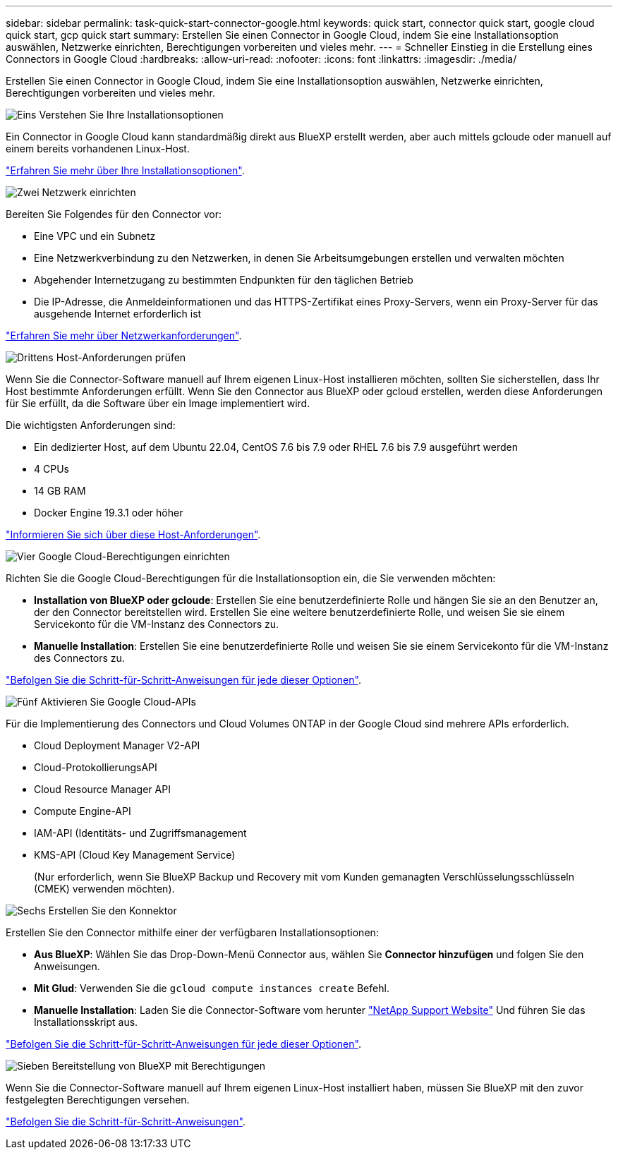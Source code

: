 ---
sidebar: sidebar 
permalink: task-quick-start-connector-google.html 
keywords: quick start, connector quick start, google cloud quick start, gcp quick start 
summary: Erstellen Sie einen Connector in Google Cloud, indem Sie eine Installationsoption auswählen, Netzwerke einrichten, Berechtigungen vorbereiten und vieles mehr. 
---
= Schneller Einstieg in die Erstellung eines Connectors in Google Cloud
:hardbreaks:
:allow-uri-read: 
:nofooter: 
:icons: font
:linkattrs: 
:imagesdir: ./media/


[role="lead"]
Erstellen Sie einen Connector in Google Cloud, indem Sie eine Installationsoption auswählen, Netzwerke einrichten, Berechtigungen vorbereiten und vieles mehr.

.image:https://raw.githubusercontent.com/NetAppDocs/common/main/media/number-1.png["Eins"] Verstehen Sie Ihre Installationsoptionen
[role="quick-margin-para"]
Ein Connector in Google Cloud kann standardmäßig direkt aus BlueXP erstellt werden, aber auch mittels gcloude oder manuell auf einem bereits vorhandenen Linux-Host.

[role="quick-margin-para"]
link:concept-install-options-google.html["Erfahren Sie mehr über Ihre Installationsoptionen"].

.image:https://raw.githubusercontent.com/NetAppDocs/common/main/media/number-2.png["Zwei"] Netzwerk einrichten
[role="quick-margin-para"]
Bereiten Sie Folgendes für den Connector vor:

[role="quick-margin-list"]
* Eine VPC und ein Subnetz
* Eine Netzwerkverbindung zu den Netzwerken, in denen Sie Arbeitsumgebungen erstellen und verwalten möchten
* Abgehender Internetzugang zu bestimmten Endpunkten für den täglichen Betrieb
* Die IP-Adresse, die Anmeldeinformationen und das HTTPS-Zertifikat eines Proxy-Servers, wenn ein Proxy-Server für das ausgehende Internet erforderlich ist


[role="quick-margin-para"]
link:task-set-up-networking-google.html["Erfahren Sie mehr über Netzwerkanforderungen"].

.image:https://raw.githubusercontent.com/NetAppDocs/common/main/media/number-3.png["Drittens"] Host-Anforderungen prüfen
[role="quick-margin-para"]
Wenn Sie die Connector-Software manuell auf Ihrem eigenen Linux-Host installieren möchten, sollten Sie sicherstellen, dass Ihr Host bestimmte Anforderungen erfüllt. Wenn Sie den Connector aus BlueXP oder gcloud erstellen, werden diese Anforderungen für Sie erfüllt, da die Software über ein Image implementiert wird.

[role="quick-margin-para"]
Die wichtigsten Anforderungen sind:

[role="quick-margin-list"]
* Ein dedizierter Host, auf dem Ubuntu 22.04, CentOS 7.6 bis 7.9 oder RHEL 7.6 bis 7.9 ausgeführt werden
* 4 CPUs
* 14 GB RAM
* Docker Engine 19.3.1 oder höher


[role="quick-margin-para"]
link:reference-host-requirements-google.html["Informieren Sie sich über diese Host-Anforderungen"].

.image:https://raw.githubusercontent.com/NetAppDocs/common/main/media/number-4.png["Vier"] Google Cloud-Berechtigungen einrichten
[role="quick-margin-para"]
Richten Sie die Google Cloud-Berechtigungen für die Installationsoption ein, die Sie verwenden möchten:

[role="quick-margin-list"]
* *Installation von BlueXP oder gcloude*: Erstellen Sie eine benutzerdefinierte Rolle und hängen Sie sie an den Benutzer an, der den Connector bereitstellen wird. Erstellen Sie eine weitere benutzerdefinierte Rolle, und weisen Sie sie einem Servicekonto für die VM-Instanz des Connectors zu.
* *Manuelle Installation*: Erstellen Sie eine benutzerdefinierte Rolle und weisen Sie sie einem Servicekonto für die VM-Instanz des Connectors zu.


[role="quick-margin-para"]
link:task-set-up-permissions-google.html["Befolgen Sie die Schritt-für-Schritt-Anweisungen für jede dieser Optionen"].

.image:https://raw.githubusercontent.com/NetAppDocs/common/main/media/number-5.png["Fünf"] Aktivieren Sie Google Cloud-APIs
[role="quick-margin-para"]
Für die Implementierung des Connectors und Cloud Volumes ONTAP in der Google Cloud sind mehrere APIs erforderlich.

[role="quick-margin-list"]
* Cloud Deployment Manager V2-API
* Cloud-ProtokollierungsAPI
* Cloud Resource Manager API
* Compute Engine-API
* IAM-API (Identitäts- und Zugriffsmanagement
* KMS-API (Cloud Key Management Service)
+
(Nur erforderlich, wenn Sie BlueXP Backup und Recovery mit vom Kunden gemanagten Verschlüsselungsschlüsseln (CMEK) verwenden möchten).



.image:https://raw.githubusercontent.com/NetAppDocs/common/main/media/number-6.png["Sechs"] Erstellen Sie den Konnektor
[role="quick-margin-para"]
Erstellen Sie den Connector mithilfe einer der verfügbaren Installationsoptionen:

[role="quick-margin-list"]
* *Aus BlueXP*: Wählen Sie das Drop-Down-Menü Connector aus, wählen Sie *Connector hinzufügen* und folgen Sie den Anweisungen.
* *Mit Glud*: Verwenden Sie die `gcloud compute instances create` Befehl.
* *Manuelle Installation*: Laden Sie die Connector-Software vom herunter https://mysupport.netapp.com/site/products/all/details/cloud-manager/downloads-tab["NetApp Support Website"] Und führen Sie das Installationsskript aus.


[role="quick-margin-para"]
link:task-install-connector-google.html["Befolgen Sie die Schritt-für-Schritt-Anweisungen für jede dieser Optionen"].

.image:https://raw.githubusercontent.com/NetAppDocs/common/main/media/number-7.png["Sieben"] Bereitstellung von BlueXP mit Berechtigungen
[role="quick-margin-para"]
Wenn Sie die Connector-Software manuell auf Ihrem eigenen Linux-Host installiert haben, müssen Sie BlueXP mit den zuvor festgelegten Berechtigungen versehen.

[role="quick-margin-para"]
link:task-provide-permissions-google.html["Befolgen Sie die Schritt-für-Schritt-Anweisungen"].
